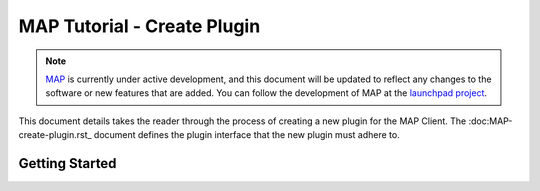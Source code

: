 .. _MAP-tutorial-plugin:

============================
MAP Tutorial - Create Plugin
============================

.. sectionauthor:: Hugh Sorby

.. _launchpad project: http://launchpad.net/mapclient
.. _MAP: https://simtk.org/home/map

.. note::
   `MAP`_ is currently under active development, and this document will be updated to reflect any changes to the software or new features that are added. You can follow the development of MAP at the `launchpad project`_.

This document details takes the reader through the process of creating a new plugin for the MAP Client.  The :doc:MAP-create-plugin.rst_ document defines the plugin interface that the new plugin must adhere to.

Getting Started
===============

